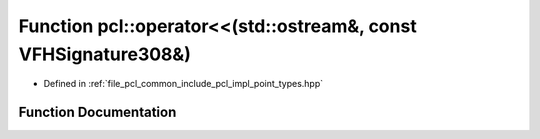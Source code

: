 .. _exhale_function_namespacepcl_1a1608e058a8bc248efa6f5220e655cff7:

Function pcl::operator<<(std::ostream&, const VFHSignature308&)
===============================================================

- Defined in :ref:`file_pcl_common_include_pcl_impl_point_types.hpp`


Function Documentation
----------------------


.. doxygenfunction:: pcl::operator<<(std::ostream&, const VFHSignature308&)
